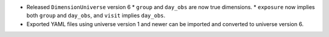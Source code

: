 * Released ``DimensionUniverse`` version 6
  * ``group`` and ``day_obs`` are now true dimensions.
  * ``exposure`` now implies both ``group`` and ``day_obs``, and ``visit`` implies ``day_obs``.
* Exported YAML files using universe version 1 and newer can be imported and converted to universe version 6.
